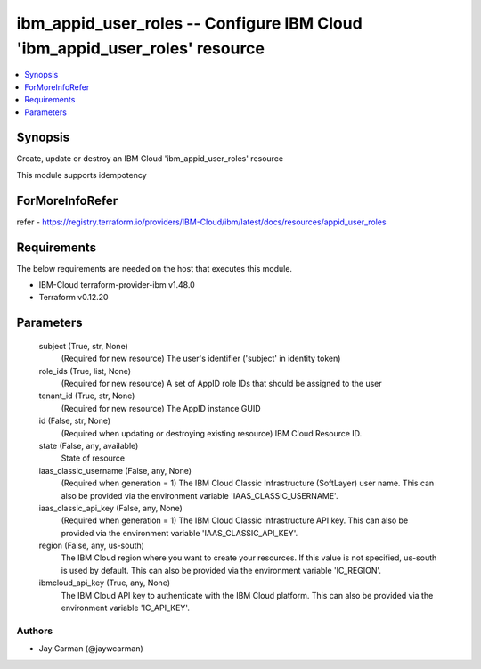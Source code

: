 
ibm_appid_user_roles -- Configure IBM Cloud 'ibm_appid_user_roles' resource
===========================================================================

.. contents::
   :local:
   :depth: 1


Synopsis
--------

Create, update or destroy an IBM Cloud 'ibm_appid_user_roles' resource

This module supports idempotency


ForMoreInfoRefer
----------------
refer - https://registry.terraform.io/providers/IBM-Cloud/ibm/latest/docs/resources/appid_user_roles

Requirements
------------
The below requirements are needed on the host that executes this module.

- IBM-Cloud terraform-provider-ibm v1.48.0
- Terraform v0.12.20



Parameters
----------

  subject (True, str, None)
    (Required for new resource) The user's identifier ('subject' in identity token)


  role_ids (True, list, None)
    (Required for new resource) A set of AppID role IDs that should be assigned to the user


  tenant_id (True, str, None)
    (Required for new resource) The AppID instance GUID


  id (False, str, None)
    (Required when updating or destroying existing resource) IBM Cloud Resource ID.


  state (False, any, available)
    State of resource


  iaas_classic_username (False, any, None)
    (Required when generation = 1) The IBM Cloud Classic Infrastructure (SoftLayer) user name. This can also be provided via the environment variable 'IAAS_CLASSIC_USERNAME'.


  iaas_classic_api_key (False, any, None)
    (Required when generation = 1) The IBM Cloud Classic Infrastructure API key. This can also be provided via the environment variable 'IAAS_CLASSIC_API_KEY'.


  region (False, any, us-south)
    The IBM Cloud region where you want to create your resources. If this value is not specified, us-south is used by default. This can also be provided via the environment variable 'IC_REGION'.


  ibmcloud_api_key (True, any, None)
    The IBM Cloud API key to authenticate with the IBM Cloud platform. This can also be provided via the environment variable 'IC_API_KEY'.













Authors
~~~~~~~

- Jay Carman (@jaywcarman)

